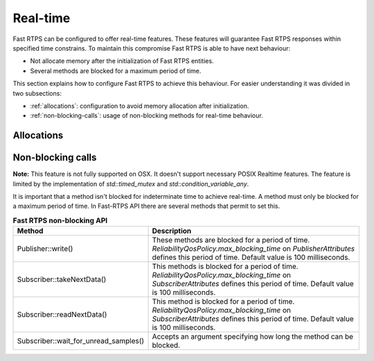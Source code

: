 .. |br| raw:: html

   <br />

.. _realtime:

Real-time
#########

Fast RTPS can be configured to offer real-time features.
These features will guarantee Fast RTPS responses within specified time constrains.
To maintain this compromise Fast RTPS is able to have next behaviour:

- Not allocate memory after the initialization of Fast RTPS entities.
- Several methods are blocked for a maximum period of time.

This section explains how to configure Fast RTPS to achieve this behaviour.
For easier understanding it was divided in two subsections:

- :ref:`allocations`: configuration to avoid memory allocation after initialization.
- :ref:`non-blocking-calls`: usage of non-blocking methods for real-time behaviour.

.. _allocations:

Allocations
***********

.. _non-blocking-calls:

Non-blocking calls
******************

**Note:** This feature is not fully supported on OSX.
It doesn't support necessary POSIX Realtime features.
The feature is limited by the implementation of `std::timed_mutex` and `std::condition_variable_any`.

It is important that  a method isn't blocked for indeterminate time to achieve real-time.
A method must only be blocked for a maximum period of time.
In Fast-RTPS API there are several methods that permit to set this.

.. list-table:: **Fast RTPS non-blocking API**
   :header-rows: 1
   :align: left

   * - Method
     - Description
   * - Publisher::write()
     - These methods are blocked for a period of time.
       *ReliabilityQosPolicy.max_blocking_time* on *PublisherAttributes* defines this period of time.
       Default value is 100 milliseconds.
   * - Subscriber::takeNextData()
     - This methods is blocked for a period of time.
       *ReliabilityQosPolicy.max_blocking_time* on *SubscriberAttributes* defines this period of time.
       Default value is 100 milliseconds.
   * - Subscriber::readNextData()
     - This method is blocked for a period of time.
       *ReliabilityQosPolicy.max_blocking_time* on *SubscriberAttributes* defines this period of time.
       Default value is 100 milliseconds.
   * - Subscriber::wait_for_unread_samples()
     - Accepts an argument specifying how long the method can be blocked.
